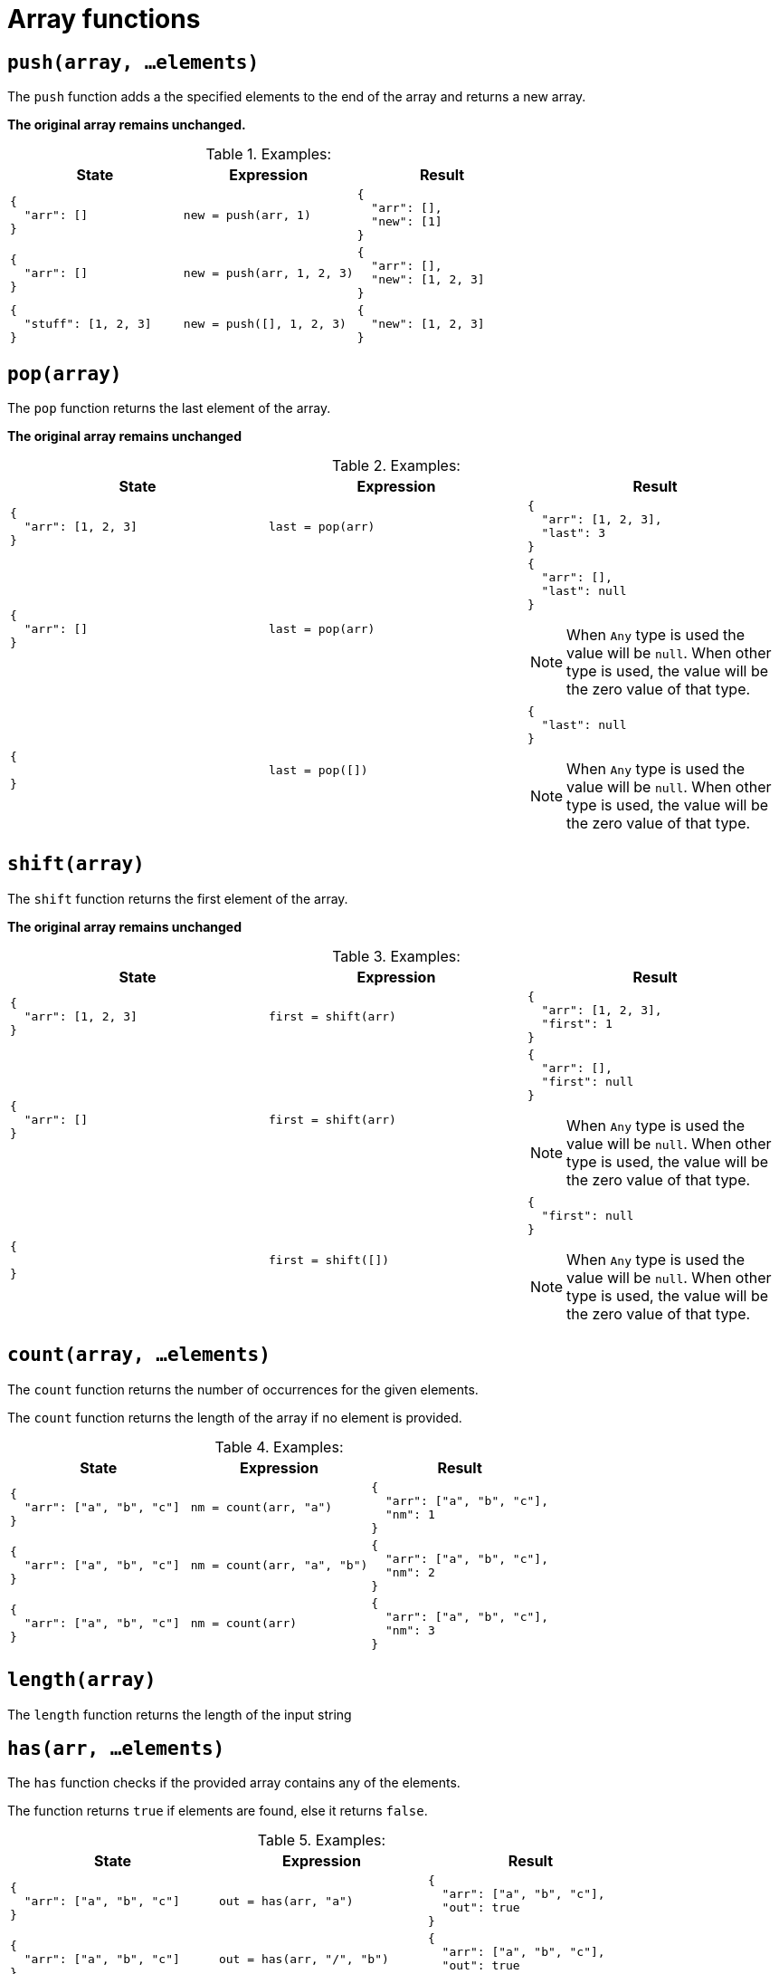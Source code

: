 = Array functions

== `push(array, ...elements)`

The `push` function adds a the specified elements to the end of the array and returns a new array.

*The original array remains unchanged.*

.Examples:
[cols="1a,1a,1a"]
|===
|State |Expression |Result

|
[source,json]
----
{
  "arr": []
}
----
|
[source]
----
new = push(arr, 1)
----
|
[source,json]
----
{
  "arr": [],
  "new": [1]
}
----

// 

|
[source,json]
----
{
  "arr": []
}
----
|
[source]
----
new = push(arr, 1, 2, 3)
----
|
[source,json]
----
{
  "arr": [],
  "new": [1, 2, 3]
}
----

// 

|
[source,json]
----
{
  "stuff": [1, 2, 3]
}
----
|
[source]
----
new = push([], 1, 2, 3)
----
|
[source,json]
----
{
  "new": [1, 2, 3]
}
----

|===


== `pop(array)`

The `pop` function returns the last element of the array.

*The original array remains unchanged*

.Examples:
[cols="1a,1a,1a"]
|===
|State |Expression |Result

|
[source,json]
----
{
  "arr": [1, 2, 3]
}
----
|
[source]
----
last = pop(arr)
----
|
[source,json]
----
{
  "arr": [1, 2, 3],
  "last": 3
}
----

// 

|
[source,json]
----
{
  "arr": []
}
----
|
[source]
----
last = pop(arr)
----
|
[source,json]
----
{
  "arr": [],
  "last": null
}
----

[NOTE]
====
When `Any` type is used the value will be `null`.
When other type is used, the value will be the zero value of that type.
====

// 

|
[source,json]
----
{
  
}
----
|
[source]
----
last = pop([])
----
|
[source,json]
----
{
  "last": null
}
----

[NOTE]
====
When `Any` type is used the value will be `null`.
When other type is used, the value will be the zero value of that type.
====

|===

== `shift(array)`

The `shift` function returns the first element of the array.

*The original array remains unchanged*

.Examples:
[cols="1a,1a,1a"]
|===
|State |Expression |Result

|
[source,json]
----
{
  "arr": [1, 2, 3]
}
----
|
[source]
----
first = shift(arr)
----
|
[source,json]
----
{
  "arr": [1, 2, 3],
  "first": 1
}
----

// 

|
[source,json]
----
{
  "arr": []
}
----
|
[source]
----
first = shift(arr)
----
|
[source,json]
----
{
  "arr": [],
  "first": null
}
----

[NOTE]
====
When `Any` type is used the value will be `null`.
When other type is used, the value will be the zero value of that type.
====

// 

|
[source,json]
----
{
  
}
----
|
[source]
----
first = shift([])
----
|
[source,json]
----
{
  "first": null
}
----

[NOTE]
====
When `Any` type is used the value will be `null`.
When other type is used, the value will be the zero value of that type.
====

|===

== `count(array, ...elements)`

The `count` function returns the number of occurrences for the given elements.

The `count` function returns the length of the array if no element is provided.

.Examples:
[cols="1a,1a,1a"]
|===
|State |Expression |Result

|
[source,json]
----
{
  "arr": ["a", "b", "c"]
}
----
|
[source]
----
nm = count(arr, "a")
----
|
[source,json]
----
{
  "arr": ["a", "b", "c"],
  "nm": 1
}
----

// 

|
[source,json]
----
{
  "arr": ["a", "b", "c"]
}
----
|
[source]
----
nm = count(arr, "a", "b")
----
|
[source,json]
----
{
  "arr": ["a", "b", "c"],
  "nm": 2
}
----

// 

|
[source,json]
----
{
  "arr": ["a", "b", "c"]
}
----
|
[source]
----
nm = count(arr)
----
|
[source,json]
----
{
  "arr": ["a", "b", "c"],
  "nm": 3
}
----
|===

== `length(array)`

The `length` function returns the length of the input string

== `has(arr, ...elements)`

The `has` function checks if the provided array contains any of the elements.

The function returns `true` if elements are found, else it returns `false`.

.Examples:
[cols="1a,1a,1a"]
|===
|State |Expression |Result

|
[source,json]
----
{
  "arr": ["a", "b", "c"]
}
----
|
[source]
----
out = has(arr, "a")
----
|
[source,json]
----
{
  "arr": ["a", "b", "c"],
  "out": true
}
----

// 

|
[source,json]
----
{
  "arr": ["a", "b", "c"]
}
----
|
[source]
----
out = has(arr, "/", "b")
----
|
[source,json]
----
{
  "arr": ["a", "b", "c"],
  "out": true
}
----

// 

|
[source,json]
----
{
  "arr": ["a", "b", "c"]
}
----
|
[source]
----
out = has(arr, "a", "b", "c")
----
|
[source,json]
----
{
  "arr": ["a", "b", "c"],
  "out": true
}
----

// 

|
[source,json]
----
{
  "arr": ["a", "b", "c"]
}
----
|
[source]
----
out = has(arr, "/")
----
|
[source,json]
----
{
  "arr": ["a", "b", "c"],
  "out": false
}
----
|===

== `hasAll(arr, ...elements)`

The `hasAll` function checks if the provided array contains *all* of the elements.

The function returns `true` if elements are found, else it returns `false`.

.Examples:
[cols="1a,1a,1a"]
|===
|State |Expression |Result

|
[source,json]
----
{
  "arr": ["a", "b", "c"]
}
----
|
[source]
----
out = hasAll(arr, "a")
----
|
[source,json]
----
{
  "arr": ["a", "b", "c"],
  "out": true
}
----

// 

|
[source,json]
----
{
  "arr": ["a", "b", "c"]
}
----
|
[source]
----
out = hasAll(arr, "/", "b")
----
|
[source,json]
----
{
  "arr": ["a", "b", "c"],
  "out": false
}
----

// 

|
[source,json]
----
{
  "arr": ["a", "b", "c"]
}
----
|
[source]
----
out = hasAll(arr, "a", "b", "c")
----
|
[source,json]
----
{
  "arr": ["a", "b", "c"],
  "out": true
}
----

// 

|
[source,json]
----
{
  "arr": ["a", "b", "c"]
}
----
|
[source]
----
out = hasAll(arr, "/")
----
|
[source,json]
----
{
  "arr": ["a", "b", "c"],
  "out": false
}
----
|===

== `find(arr, elements)`

The `find` function returns the position of the given element (zero-based numbering).
If the element does not exist, the function returns `-1`.

.Examples:
[cols="1a,1a,1a"]
|===
|State |Expression |Result

|
[source,json]
----
{
  "arr": ["a", "b", "c"]
}
----
|
[source]
----
index = find(arr, "a")
----
|
[source,json]
----
{
  "arr": ["a", "b", "c"],
  "index": 0
}
----

// 

|
[source,json]
----
{
  "arr": ["a", "b", "c"]
}
----
|
[source]
----
index = find(arr, "b")
----
|
[source,json]
----
{
  "arr": ["a", "b", "c"],
  "index": 1
}
----

// 

|
[source,json]
----
{
  "arr": ["a", "b", "c"]
}
----
|
[source]
----
index = find(arr, "/")
----
|
[source,json]
----
{
  "arr": ["a", "b", "c"],
  "index": -1
}
----
|===

== `sort(array, descending)`

The `sort` function returns the sorted array, either ascending if the second parameter is `false` or descending if the second parameter is `true`.

*The original array remains unchanged.*

.Examples:
[cols="1a,1a,1a"]
|===
|State |Expression |Result

|
[source,json]
----
{
  "arr": ["c", "a", "b"]
}
----
|
[source]
----
sorted = sort(arr, false)
----
|
[source,json]
----
{
  "arr": ["c", "a", "b"],
  "sorted": ["a", "b", "c"]
}
----

// 

|
[source,json]
----
{
  "arr": ["c", "a", "b"]
}
----
|
[source]
----
sorted = sort(arr, true)
----
|
[source,json]
----
{
  "arr": ["c", "a", "b"],
  "sorted": ["c", "b", "a"]
}
----
|===
